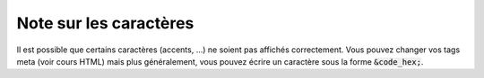 ==============================
Note sur les caractères
==============================

Il est possible que certains caractères (accents, ...) ne soient pas affichés
correctement. Vous pouvez changer vos tags meta (voir cours HTML) mais plus
généralement, vous pouvez écrire un caractère sous la forme :code:`&code_hex;`.